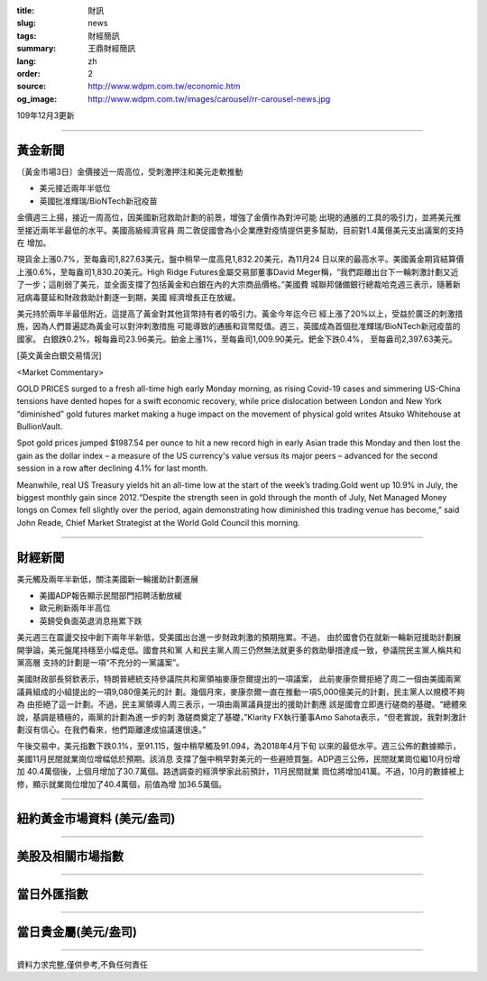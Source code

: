 :title: 財訊
:slug: news
:tags: 財經簡訊
:summary: 王鼎財經簡訊
:lang: zh
:order: 2
:source: http://www.wdpm.com.tw/economic.htm
:og_image: http://www.wdpm.com.tw/images/carousel/rr-carousel-news.jpg

109年12月3更新

----

黃金新聞
++++++++

〔黃金市場3日〕金價接近一周高位，受刺激押注和美元走軟推動

* 美元接近兩年半低位
* 英國批准輝瑞/BioNTech新冠疫苗

金價週三上揚，接近一周高位，因美國新冠救助計劃的前景，增強了金價作為對沖可能
出現的通脹的工具的吸引力，並將美元推至接近兩年半最低的水平。美國高級經濟官員
周二敦促國會為小企業應對疫情提供更多幫助，目前對1.4萬億美元支出議案的支持在
增加。

現貨金上漲0.7%，至每盎司1,827.63美元，盤中稍早一度高見1,832.20美元，為11月24
日以來的最高水平。美國黃金期貨結算價上漲0.6%，至每盎司1,830.20美元。High 
Ridge Futures金屬交易部董事David Meger稱，“我們距離出台下一輪刺激計劃又近
了一步；這削弱了美元，並全面支撐了包括黃金和白銀在內的大宗商品價格。”美國費
城聯邦儲備銀行總裁哈克週三表示，隨著新冠病毒蔓延和財政救助計劃逐一到期，美國
經濟增長正在放緩。

美元持於兩年半最低附近，這提高了黃金對其他貨幣持有者的吸引力。黃金今年迄今已
經上漲了20%以上，受益於廣泛的刺激措施，因為人們普遍認為黃金可以對沖刺激措施
可能導致的通脹和貨幣貶值。週三，英國成為首個批准輝瑞/BioNTech新冠疫苗的國家。
白銀跌0.2%，報每盎司23.96美元。鉑金上漲1%，至每盎司1,009.90美元。鈀金下跌0.4%，
至每盎司2,397.63美元。
























[英文黃金白銀交易情況]

<Market Commentary>

GOLD PRICES surged to a fresh all-time high early Monday morning, as 
rising Covid-19 cases and simmering US-China tensions have dented hopes 
for a swift economic recovery, while price dislocation between London and 
New York “diminished” gold futures market making a huge impact on the 
movement of physical gold writes Atsuko Whitehouse at BullionVault.
 
Spot gold prices jumped $1987.54 per ounce to hit a new record high in 
early Asian trade this Monday and then lost the gain as the dollar 
index – a measure of the US currency's value versus its major 
peers – advanced for the second session in a row after declining 4.1% 
for last month.
 
Meanwhile, real US Treasury yields hit an all-time low at the start of 
the week’s trading.Gold went up 10.9% in July, the biggest monthly gain 
since 2012.“Despite the strength seen in gold through the month of July, 
Net Managed Money longs on Comex fell slightly over the period, again 
demonstrating how diminished this trading venue has become,” said John 
Reade, Chief Market Strategist at the World Gold Council this morning.

----

財經新聞
++++++++
美元觸及兩年半新低，關注美國新一輪援助計劃進展

* 美國ADP報告顯示民間部門招聘活動放緩
* 歐元刷新兩年半高位
* 英鎊受負面英退消息拖累下跌

美元週三在震盪交投中創下兩年半新低，受美國出台進一步財政刺激的預期拖累。不過，
由於國會仍在就新一輪新冠援助計劃展開爭論，美元盤尾持穩至小幅走低。國會共和黨
人和民主黨人周三仍然無法就更多的救助舉措達成一致，參議院民主黨人稱共和黨高層
支持的計劃是一項“不充分的一黨議案”。

美國財政部長努欽表示，特朗普總統支持參議院共和黨領袖麥康奈爾提出的一項議案，
此前麥康奈爾拒絕了周二一個由美國兩黨議員組成的小組提出的一項9,080億美元的計
劃。幾個月來，麥康奈爾一直在推動一項5,000億美元的計劃，民主黨人以規模不夠為
由拒絕了這一計劃。不過，民主黨領導人周三表示，一項由兩黨議員提出的援助計劃應
該是國會立即進行磋商的基礎。“總體來說，基調是積極的，兩黨的計劃為進一步的刺
激磋商奠定了基礎，”Klarity FX執行董事Amo Sahota表示，“但老實說，我對刺激計
劃沒有信心。在我們看來，他們距離達成協議還很遠。”

午後交易中，美元指數下跌0.1%，至91.115，盤中稍早觸及91.094，為2018年4月下旬
以來的最低水平。週三公佈的數據顯示，美國11月民間就業崗位增幅低於預期。該消息
支撐了盤中稍早對美元的一些避險買盤。ADP週三公佈，民間就業崗位繼10月份增加
40.4萬個後，上個月增加了30.7萬個。路透調查的經濟學家此前預計，11月民間就業
崗位將增加41萬。不過，10月的數據被上修，顯示就業崗位增加了40.4萬個，前值為增
加36.5萬個。
















----

紐約黃金市場資料 (美元/盎司)
++++++++++++++++++++++++++++

.. raw:: html

  <A HREF="http://www.kitco.com/connecting.html">
  <IMG SRC="http://www.kitconet.com/images/quotes_4b2.gif" BORDER="0" ALT="[Most Recent Quotes from www.kitco.com]">
  </A>

----

美股及相關市場指數
++++++++++++++++++

.. raw:: html

  <!-- TradingView Widget BEGIN -->
  <div class="tradingview-widget-container">
    <div class="tradingview-widget-container__widget"></div>
    <div class="tradingview-widget-copyright"><a href="https://tw.tradingview.com/markets/indices/" rel="noopener" target="_blank"><span class="blue-text">指數行情</span></a>由TradingView提供</div>
    <script type="text/javascript" src="https://s3.tradingview.com/external-embedding/embed-widget-market-quotes.js" async>
    {
    "title": "指數",
    "width": 770,
    "height": 450,
    "locale": "zh_TW",
    "symbolsGroups": [
      {
        "name": "美國和加拿大",
        "symbols": [
          {
            "name": "FOREXCOM:SPXUSD",
            "displayName": "標準普爾500"
          },
          {
            "name": "FOREXCOM:NSXUSD",
            "displayName": "納斯達克100指數"
          },
          {
            "name": "CME_MINI:ES1!",
            "displayName": "E-迷你 標普指數期貨"
          },
          {
            "name": "INDEX:DXY",
            "displayName": "美元指數"
          },
          {
            "name": "FOREXCOM:DJI",
            "displayName": "道瓊斯 30"
          }
        ]
      },
      {
        "name": "歐洲",
        "symbols": [
          {
            "name": "INDEX:SX5E",
            "displayName": "歐元藍籌50"
          },
          {
            "name": "FOREXCOM:UKXGBP",
            "displayName": "富時100"
          },
          {
            "name": "INDEX:DEU30",
            "displayName": "德國DAX指數"
          },
          {
            "name": "INDEX:CAC40",
            "displayName": "法國 CAC 40 指數"
          },
          {
            "name": "INDEX:SMI"
          }
        ]
      },
      {
        "name": "亞太",
        "symbols": [
          {
            "name": "INDEX:NKY",
            "displayName": "日經225"
          },
          {
            "name": "INDEX:HSI",
            "displayName": "恆生"
          },
          {
            "name": "BSE:SENSEX",
            "displayName": "印度孟買指數"
          },
          {
            "name": "BSE:BSE500"
          },
          {
            "name": "INDEX:KSIC",
            "displayName": "韓國Kospi綜合指數"
          }
        ]
      }
    ],
    "colorTheme": "light"
  }
    </script>
  </div>
  <!-- TradingView Widget END -->

----

當日外匯指數
++++++++++++

.. raw:: html

  <!-- TradingView Widget BEGIN -->
  <div class="tradingview-widget-container">
    <div class="tradingview-widget-container__widget"></div>
    <div class="tradingview-widget-copyright"><a href="https://tw.tradingview.com/markets/currencies/forex-cross-rates/" rel="noopener" target="_blank"><span class="blue-text">外匯匯率</span></a>由TradingView提供</div>
    <script type="text/javascript" src="https://s3.tradingview.com/external-embedding/embed-widget-forex-cross-rates.js" async>
    {
    "width": "100%",
    "height": "100%",
    "currencies": [
      "EUR",
      "USD",
      "JPY",
      "GBP",
      "CNY",
      "TWD"
    ],
    "isTransparent": false,
    "colorTheme": "light",
    "locale": "zh_TW"
  }
    </script>
  </div>
  <!-- TradingView Widget END -->

----

當日貴金屬(美元/盎司)
+++++++++++++++++++++

.. raw:: html 

  <A HREF="http://www.kitco.com/connecting.html">
  <IMG SRC="http://www.kitconet.com/images/quotes_7a.gif" BORDER="0" ALT="[Most Recent Quotes from www.kitco.com]">
  </A>

----

資料力求完整,僅供參考,不負任何責任
